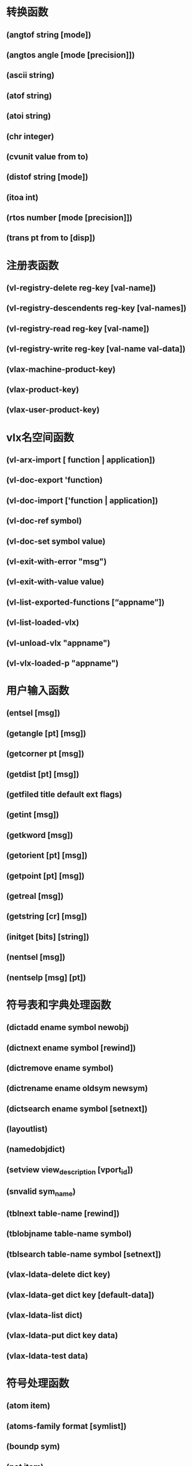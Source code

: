 * 转换函数
** (angtof string [mode])
** (angtos angle [mode [precision]])
** (ascii string)
** (atof string)
** (atoi string)
** (chr integer)
** (cvunit value from to)
** (distof string [mode])
** (itoa int)
** (rtos number [mode [precision]])
** (trans pt from to [disp])
* 注册表函数
** (vl-registry-delete reg-key [val-name])
** (vl-registry-descendents reg-key [val-names])
** (vl-registry-read reg-key [val-name])
** (vl-registry-write reg-key [val-name val-data])
** (vlax-machine-product-key)
** (vlax-product-key)
** (vlax-user-product-key)
* vlx名空间函数
** (vl-arx-import [ function | application])
** (vl-doc-export 'function)
** (vl-doc-import ['function | application])
** (vl-doc-ref symbol)
** (vl-doc-set symbol value)
** (vl-exit-with-error "msg")
** (vl-exit-with-value value)
** (vl-list-exported-functions [“appname”])
** (vl-list-loaded-vlx)
** (vl-unload-vlx "appname")
** (vl-vlx-loaded-p "appname")
* 用户输入函数
** (entsel [msg])
** (getangle [pt] [msg])
** (getcorner pt [msg])
** (getdist [pt] [msg])
** (getfiled title default ext flags)
** (getint [msg])
** (getkword [msg])
** (getorient [pt] [msg])
** (getpoint [pt] [msg])
** (getreal [msg])
** (getstring [cr] [msg])
** (initget [bits] [string])
** (nentsel [msg])
** (nentselp [msg] [pt])
* 符号表和字典处理函数
** (dictadd ename symbol newobj)
** (dictnext ename symbol [rewind])
** (dictremove ename symbol)
** (dictrename ename oldsym newsym)
** (dictsearch ename symbol [setnext])
** (layoutlist)
** (namedobjdict)
** (setview view_description [vport_id])
** (snvalid sym_name)
** (tblnext table-name [rewind])
** (tblobjname table-name symbol)
** (tblsearch table-name symbol [setnext])
** (vlax-ldata-delete dict key)
** (vlax-ldata-get dict key [default-data])
** (vlax-ldata-list dict)
** (vlax-ldata-put dict key data)
** (vlax-ldata-test data)
* 符号处理函数
** (atom item)
** (atoms-family format [symlist])
** (boundp sym)
** (not item)
** (null item)
** (numberp item)
** (quote expr)
** (set sym expr)
** (setq sym1 expr1 [sym2 expr2 ...])
** (type item)
** (vl-symbol-name symbol)
** (vl-symbol-value symbol)
** (vl-symbolp object)
* 字符串处理函数
** (read [string])
** (strcase string [which])
** (strcat [string1 [string2 ...])
** (strlen [string ...])
** (substr string start [length])
** (vl-prin1-to-string object)
** (vl-princ-to-string object)
** (vl-string->list string)
** (vl-string-elt string position)
** (vl-string-left-trim character-set string)
** (vl-string-mismatch str1 str2 [pos1 pos2 ignore-case-p])
** (vl-string-position char-code str [ start-pos [from-end-p]])
** (vl-string-right-trim character-set string)
** (vl-string-search pattern string [ start-pos])
** (vl-string-subst new-str pattern string [start-pos])
** (vl-string-translate source-set dest-set str)
** (vl-string-trim char-set str)
** (wcmatch string pattern)
* 选择集操作函数
** (ssadd [ename [ss]])
** (ssdel ename ss)
** (ssget [mode] [pt1 [pt2]] [pt-list] [filter-list])
** (ssgetfirst)
** (sslength ss)
** (ssmemb ename ss)
** (ssname ss index)
** (ssnamex ss index)
** (sssetfirst gripset [pickset])
* 查询和命令函数
** (acad_colordlg colornum [flag])
** (acad_helpdlg helpfile topic)
** (command [arguments] ...)
** (command-s [arguments] ...)
** (getcfg cfgname)
** (getcname cname)
** (getenv "variable-name")
** (getvar "varname")
** (help [helpfile [topic [command]]])
** (setcfg cfgname cfgval)
** (setenv "varname" "value")
** (setfunhelp "c:fname" ["helpfile" ["topic" ["command"]]])
** (setvar "varname" value)
** (ver)
** (vl-cmdf [arguments] ...)
** (vlax-add-cmd global-name func-sym [local-name cmd-flags])
** (vlax-remove-cmd global-name)
* 对象处理函数
** (dumpallproperties ename [context])
** (entdel ename)
** (entget ename [applist])
** (entlast)
** (entmake [elist])
** (entmakex [elist])
** (entmod elist)
** (entnext [ename])
** (entupd ename)
** (getpropertyvalue ename propertyname [or collectionName index name])
** (handent handle)
** (ispropertyreadonly ename propertyname [or collectionName index name])
** (setpropertyvalue ename propertyname value [or collectionname index name val])
** (vlax-dump-object obj)
** (vlax-erased-p obj)
** (vlax-get-acad-object)
** (vlax-method-applicable-p obj method)
** (vlax-object-released-p obj)
** (vlax-read-enabled-p obj)
** (vlax-release-object obj)
** (vlax-typeinfo-available-p obj)
** (vlax-write-enabled-p obj)
* 名空间通信函数
** (vl-bb-ref 'variable)
** (vl-bb-set 'variable value)
** (vl-load-all "filename")
** (vl-propagate 'variable)
* 内存操作函数
** (alloc int)
** (expand number)
** (gc)
** (mem)
* 表操作函数
** (acad_strlsort lst)
** (append lst ...)
** (assoc item alist)
** (caddr lst)
** (cadr lst)
** (car lst)
** (cdr lst)
** (cons new-first-element lst)
** (foreach name lst [expr ...])
** (last lst)
** (length lst)
** (list [expr ...])
** (listp item)
** (mapcar function list1 ... listn)
** (member expr lst)
** (nth n lst)
** (reverse lst)
** (subst newitem olditem lst)
** (vl-consp list-variable)
** (vl-every predicate-function list [ more-lists ...])
** (vl-list* object [more-objects ...])
** (vl-list->string char-codes-list)
** (vl-list-length list-or-cons-object)
** (vl-member-if predicate-function list)
** (vl-member-if-not predicate-function list)
** (vl-position symbol list)
** (vl-remove element-to-remove list)
** (vl-remove-if predicate-function list)
** (vl-remove-if-not predicate-function list)
** (vl-some predicate-function list [more-lists ...])
** (vl-sort list comparison-function)
** (vl-sort-i list comparison-function)
** (vl-string->list string)
* 几何函数
** (angle pt1 pt2)
** (distance pt1 pt2)
** (inters pt1 pt2 pt3 pt4 [onseg])
** (osnap pt mode)
** (polar pt ang dist)
** (textbox elist)
* 函数处理函数
** (apply function lst)
** (defun sym ([arguments] [/variables ...]) expr ... )
** (defun-q sym ([arguments] [/ variables ...]) expr ...)
** (defun-q-list-ref 'function)
** (defun-q-list-set 'sym list)
** (eval expr)
** (lambda arguments expr ...)
** (progn [expr ...])
** (trace function ...)
** (untrace function ...)
* 文件处理函数
** (close file-desc)
** (findfile filename)
** (findtrustedfile filename)
** (open filename mode)
** (read-char [file-desc])
** (vl-directory-files [ directory pattern directories])
** (vl-file-copy "source-filename" "destination-filename" [append])
** (vl-file-delete "filename")
** (vl-file-directory-p "filename")
** (vl-file-rename "old-filename" "new-filename")
** (vl-file-size "filename")
** (vl-file-systime "filename")
** (vl-filename-base "filename")
** (vl-filename-directory "filename")
** (vl-filename-extension "filename")
** (vl-filename-mktemp ["pattern" "directory" "extension"])
** (write-char num [file-desc])
** (write-line string [file-desc])
* 扩展数据处理函数
** (regapp application)
** (xdroom ename)
** (xdsize lst)
* 错误处理函数
** (*error* string)
** (*pop-error-mode*)
** (*push-error-using-command*)
** (*push-error-using-stack*)
** (alert string)
** (exit)
** (quit)
** (vl-catch-all-apply 'function list)
** (vl-catch-all-error-message error-obj)
** (vl-catch-all-error-p arg)
* 比较与条件函数
** (= numstr [numstr ...])
** (/= numstr [numstr ...])
** (< numstr [numstr ...])
** (<= numstr [numstr ...])
** (> numstr [numstr ...])
** (>= numstr [numstr ...])
** (and [expr ...])
** (boole func int1 [int2 ...])
** (cond [(test result ...) ...])
** (eq expr1 expr2)
** (equal expr1 expr2 [fuzz])
** (if testexpr thenexpr [elseexpr])
** (or [expr ...])
** (repeat int [expr ...])
** (while testexpr [expr ...])
* 显示控制函数
** (graphscr)
** (grdraw from to color [highlight])
** (grtext [box text [highlight]])
** (grvecs vlist [trans])
** (menucmd string)
** (menugroup groupname)
** (prin1 [expr [file-desc]])
** (princ [expr [file-desc]])
** (print [expr [file-desc]])
** (prompt msg)
** (redraw [ename [mode]])
** (terpri)
** (textpage)
** (textscr)
** (vports)
* 设备存取函数
** (grread [track] [allkeys [curtype]])
** (tablet code [row1 row2 row3 direction])
* 数学函数
** (+ [number number ...])
** (- [number number ...])
** (* [number number ...])
** (/ [number number ...])
** (~ int)
** (1+ number)
** (1- number)
** (abs number)
** (atan num1 [num2])
** (cos ang)
** (exp number)
** (expt base power)
** (fix number)
** (float number)
** (gcd int1 int2)
** (log number)
** (logand [int int ...])
** (logior [int int ...])
** (lsh [int numbits])
** (max [number number ...])
** (min [number number ...])
** (minusp number)
** (rem [num1 num2 ...])
** (sin ang)
** (sqrt number)
** (zerop number)
* 应用处理函数
** (arx)
** (arxload application [onfailure])
** (arxunload application [onfailure])
** (autoarxload filename cmdlist)
** (autoload filename cmdlist)
** (initdia [dialogflag])
** (load filename [onfailure])
** (showhtmlmodalwindow uri)
** (startapp appcmd file)
** (vl-load-all filename)
** (vl-vbaload "filename")
** (vl-vbarun "macroname")
** (vlax-add-cmd "global-name" 'func-sym [“local-name" cmd-flags])

